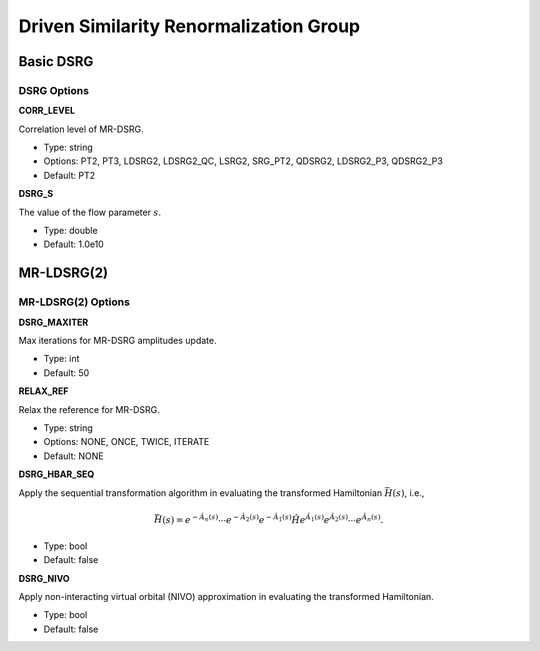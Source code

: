 .. _`sec:methods:ldsrg`:

Driven Similarity Renormalization Group
=======================================

.. codeauthor:: Francesco A. Evangelista, Chenyang Li, Kevin Hannon, Tianyuan Zhang
.. sectionauthor:: Tianyuan Zhang

Basic DSRG
^^^^^^^^^^

DSRG Options
~~~~~~~~~~~~

**CORR_LEVEL**

Correlation level of MR-DSRG.

* Type: string
* Options: PT2, PT3, LDSRG2, LDSRG2_QC, LSRG2, SRG_PT2, QDSRG2, LDSRG2_P3, QDSRG2_P3
* Default: PT2

**DSRG_S**

The value of the flow parameter :math:`s`.

* Type: double
* Default: 1.0e10


MR-LDSRG(2)
^^^^^^^^^^^

MR-LDSRG(2) Options
~~~~~~~~~~~~~~~~~~~

**DSRG_MAXITER**

Max iterations for MR-DSRG amplitudes update.

* Type: int
* Default: 50

**RELAX_REF**

Relax the reference for MR-DSRG.

* Type: string
* Options: NONE, ONCE, TWICE, ITERATE
* Default: NONE

**DSRG_HBAR_SEQ**

Apply the sequential transformation algorithm in evaluating the transformed Hamiltonian :math:`\bar{H}(s)`, i.e.,

.. math:: \bar{H}(s) = e^{-\hat{A}_n(s)} \cdots e^{-\hat{A}_2(s)} e^{-\hat{A}_1(s)} \hat{H} e^{\hat{A}_1(s)} e^{\hat{A}_2(s)} \cdots e^{\hat{A}_n(s)}.

* Type: bool
* Default: false

**DSRG_NIVO**

Apply non-interacting virtual orbital (NIVO) approximation in evaluating the transformed Hamiltonian.

* Type: bool
* Default: false
